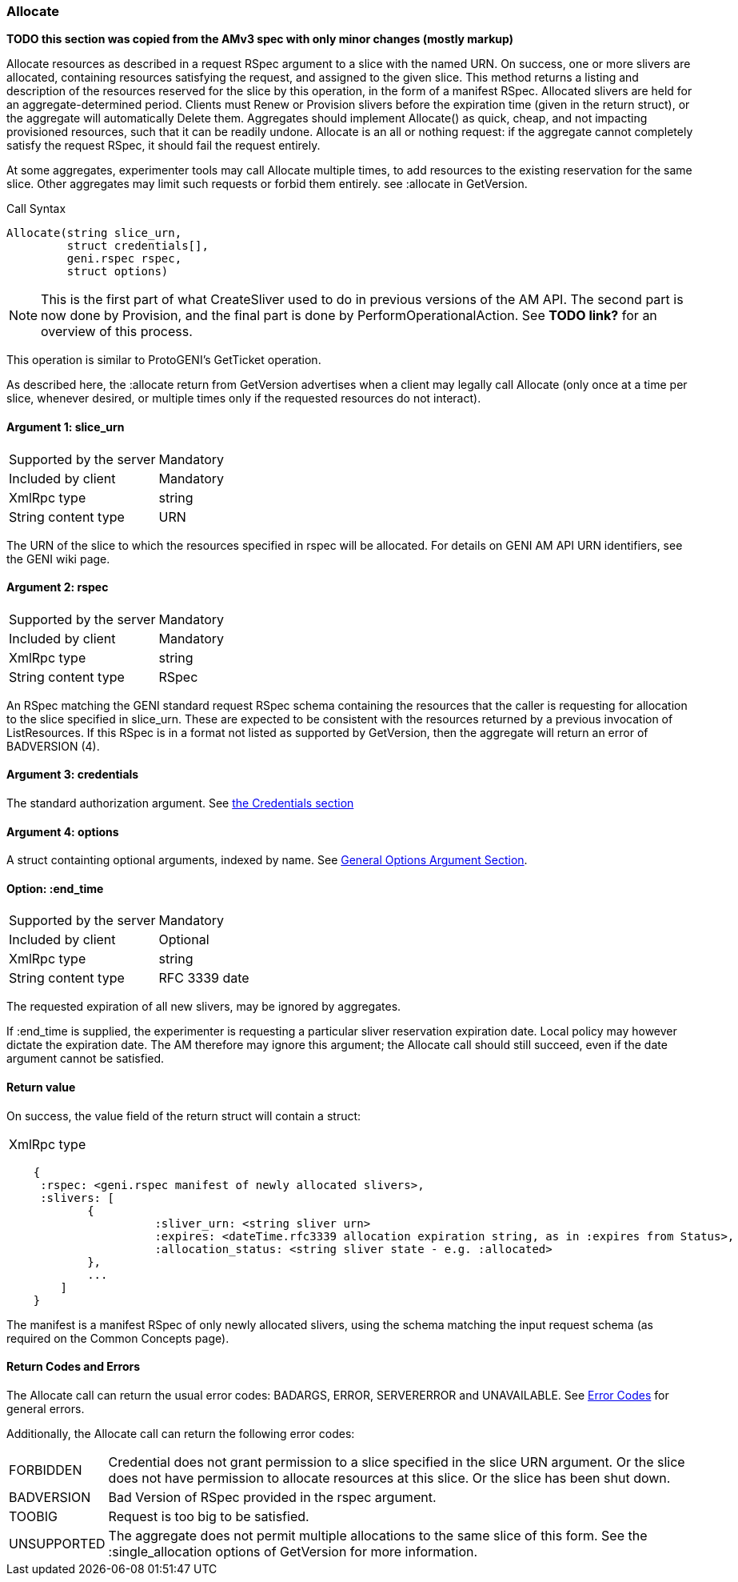 [[Allocate]]
=== Allocate

*TODO this section was copied from the AMv3 spec with only minor changes (mostly markup)*

Allocate resources as described in a request RSpec argument to a slice with the named URN. On success, one or more slivers are allocated, containing resources satisfying the request, and assigned to the given slice. This method returns a listing and description of the resources reserved for the slice by this operation, in the form of a manifest RSpec. Allocated slivers are held for an aggregate-determined period. Clients must Renew or Provision slivers before the expiration time (given in the return struct), or the aggregate will automatically Delete them. Aggregates should implement Allocate() as quick, cheap, and not impacting provisioned resources, such that it can be readily undone. Allocate is an all or nothing request: if the aggregate cannot completely satisfy the request RSpec, it should fail the request entirely.

At some aggregates, experimenter tools may call Allocate multiple times, to add resources to the existing reservation for the same slice. Other aggregates may limit such requests or forbid them entirely. see +:allocate+ in +GetVersion+.

.Call Syntax
[source]
----------------
Allocate(string slice_urn,
         struct credentials[],
         geni.rspec rspec,
         struct options)
----------------

NOTE: This is the first part of what CreateSliver used to do in previous versions of the AM API. The second part is now done by Provision, and the final part is done by PerformOperationalAction. See *TODO link?* for an overview of this process.

This operation is similar to ProtoGENI's  GetTicket operation.

As described here, the :allocate return from +GetVersion+ advertises when a client may legally call Allocate (only once at a time per slice, whenever desired, or multiple times only if the requested resources do not interact).

==== Argument 1: +slice_urn+

***********************************
[horizontal]
Supported by the server:: Mandatory
Included by client:: Mandatory
XmlRpc type::  +string+
String content type::  URN
***********************************

The URN of the slice to which the resources specified in rspec will be allocated. For details on GENI AM API URN identifiers, see the GENI wiki page.

==== Argument 2: +rspec+

***********************************
[horizontal]
Supported by the server:: Mandatory
Included by client:: Mandatory
XmlRpc type::  +string+
String content type::  RSpec
***********************************

An RSpec matching the  GENI standard request RSpec schema containing the resources that the caller is requesting for allocation to the slice specified in slice_urn. These are expected to be consistent with the resources returned by a previous invocation of ListResources. If this RSpec is in a format not listed as supported by +GetVersion+, then the aggregate will return an error of +BADVERSION (4)+.

==== Argument 3: +credentials+

The standard authorization argument. See <<CommonArgumentCredentials, the Credentials section>>

==== Argument 4:  +options+

A struct containting optional arguments, indexed by name. See <<OptionsArgument,General Options Argument Section>>.

==== Option: +:end_time+

***********************************
[horizontal]
Supported by the server:: Mandatory
Included by client:: Optional 
XmlRpc type:: +string+
String content type::  RFC 3339 date
***********************************

The requested expiration of all new slivers, may be ignored by aggregates.

If +:end_time+ is supplied, the experimenter is requesting a particular sliver reservation expiration date. Local policy may however dictate the expiration date. The AM therefore may ignore this argument; the Allocate call should still succeed, even if the date argument cannot be satisfied. 

==== Return value 

On success, the value field of the return struct will contain a struct:
***********************************
[horizontal]
XmlRpc type::
[source]
    {
     :rspec: <geni.rspec manifest of newly allocated slivers>,
     :slivers: [
            {
                      :sliver_urn: <string sliver urn>
                      :expires: <dateTime.rfc3339 allocation expiration string, as in :expires from Status>,
                      :allocation_status: <string sliver state - e.g. :allocated>
            },
            ...
        ]
    }
***********************************

The manifest is a manifest RSpec of only newly allocated slivers, using the schema matching the input request schema (as required on the Common Concepts page).


==== Return Codes and Errors

The +Allocate+ call can return the usual error codes: BADARGS, ERROR, SERVERERROR and UNAVAILABLE. See <<ErrorCodes,Error Codes>> for general errors.

Additionally, the +Allocate+ call can return the following error codes:
[horizontal]
FORBIDDEN:: Credential does not grant permission to a slice specified in the slice URN argument. Or the slice does not have permission to allocate resources at this slice. Or the slice has been shut down.
BADVERSION:: Bad Version of RSpec provided in the rspec argument.
TOOBIG:: Request is too big to be satisfied.
UNSUPPORTED:: The aggregate does not permit multiple allocations to the same slice of this form. See the +:single_allocation+ options of +GetVersion+ for more information.

